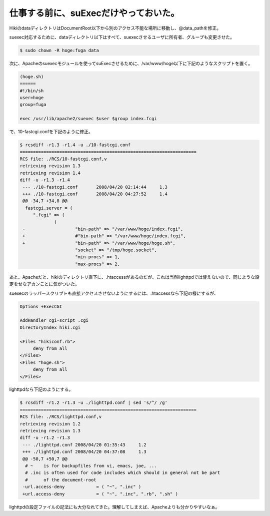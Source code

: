 仕事する前に、suExecだけやっておいた。
======================================

HikiのdataディレクトリはDocumentRoot以下から別のアクセス不能な場所に移動し、@data_pathを修正。

suexec対応するために、dataディレクトリ以下はすべて、suexecさせるユーザに所有者、グループも変更させた。


.. code-block:: sh


   $ sudo chown -R hoge:fuga data


次に、Apacheのsuexecモジュールを使ってsuExecさせるために、/var/www/hoge以下に下記のようなスクリプトを置く。


.. code-block:: sh


   (hoge.sh)
   ======
   #!/bin/sh
   user=hoge
   group=fuga
   
   exec /usr/lib/apache2/suexec $user $group index.fcgi


で、10-fastcgi.confを下記のように修正。


.. code-block:: diff


   $ rcsdiff -r1.3 -r1.4 -u ./10-fastcgi.conf 
   ===================================================================
   RCS file: ./RCS/10-fastcgi.conf,v
   retrieving revision 1.3
   retrieving revision 1.4
   diff -u -r1.3 -r1.4
    --- ./10-fastcgi.conf	2008/04/20 02:14:44	1.3
    +++ ./10-fastcgi.conf	2008/04/20 04:27:52	1.4
    @@ -34,7 +34,8 @@
     fastcgi.server = (
     	".fcgi" => (
     		(
    -			"bin-path" => "/var/www/hoge/index.fcgi",
    +			#"bin-path" => "/var/www/hoge/index.fcgi",
    +			"bin-path" => "/var/www/hoge/hoge.sh",
     			"socket" => "/tmp/hoge.socket",
     			"min-procs" => 1,
     			"max-procs" => 2,


あと、Apacheだと、hikiのディレクトリ直下に、.htaccessがあるのだが、これは当然lighttpdでは使えないので、同じような設定をせなアカンことに気がついた。

suexecのラッパースクリプトも直接アクセスさせないようにするには、.htaccessなら下記の様にするが、


.. code-block:: sh


   Options +ExecCGI
   
   AddHandler cgi-script .cgi
   DirectoryIndex hiki.cgi
   
   <Files "hikiconf.rb">
   	deny from all
   </Files>
   <Files "hoge.sh">
   	deny from all
   </Files>


lighttpdなら下記のようにする。


.. code-block:: diff


   $ rcsdiff -r1.2 -r1.3 -u ./lighttpd.conf | sed 's/^/ /g'
   ===================================================================
   RCS file: ./RCS/lighttpd.conf,v
   retrieving revision 1.2
   retrieving revision 1.3
   diff -u -r1.2 -r1.3
    --- ./lighttpd.conf	2008/04/20 01:35:43	1.2
    +++ ./lighttpd.conf	2008/04/20 04:37:08	1.3
    @@ -50,7 +50,7 @@
     # ~    is for backupfiles from vi, emacs, joe, ...
     # .inc is often used for code includes which should in general not be part
     #      of the document-root
    -url.access-deny            = ( "~", ".inc" )
    +url.access-deny            = ( "~", ".inc", ".rb", ".sh" )


lighttpdの設定ファイルの記法にも大分なれてきた。理解してしまえば、Apacheよりも分かりやすいなぁ。






.. author:: default
.. categories:: Debian
.. tags::
.. comments::
